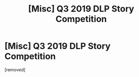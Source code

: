 #+TITLE: [Misc] Q3 2019 DLP Story Competition

* [Misc] Q3 2019 DLP Story Competition
:PROPERTIES:
:Score: 1
:DateUnix: 1562216455.0
:DateShort: 2019-Jul-04
:FlairText: Misc
:END:
[removed]

